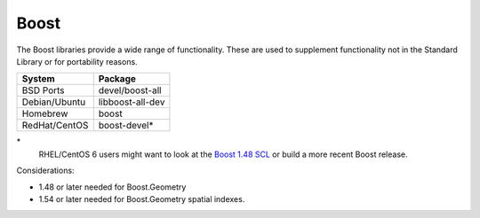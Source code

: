.. _pkg_boost:

Boost
-----

The Boost libraries provide a wide range of functionality.  These are
used to supplement functionality not in the Standard Library or for
portability reasons.

+------------------+------------------+
| System           | Package          |
+==================+==================+
| BSD Ports        | devel/boost-all  |
+------------------+------------------+
| Debian/Ubuntu    | libboost-all-dev |
+------------------+------------------+
| Homebrew         | boost            |
+------------------+------------------+
| RedHat/CentOS    | boost-devel*     |
+------------------+------------------+

\*
  RHEL/CentOS 6 users might want to look at the `Boost 1.48 SCL
  <https://www.softwarecollections.org/en/scls/denisarnaud/boost148/>`_
  or build a more recent Boost release.

Considerations:

- 1.48 or later needed for Boost.Geometry
- 1.54 or later needed for Boost.Geometry spatial indexes.
